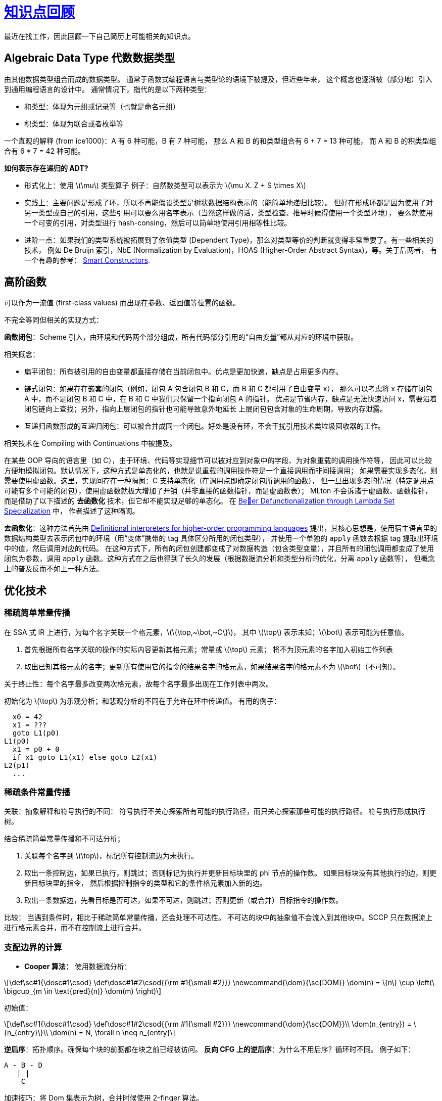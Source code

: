 = xref:.[知识点回顾]
:showtitle:
:lang: zh-hans
:stem: latexmath

最近在找工作，因此回顾一下自己简历上可能相关的知识点。

== Algebraic Data Type 代数数据类型

由其他数据类型组合而成的数据类型。
通常于函数式编程语言与类型论的语境下被提及，但近些年来，
这个概念也逐渐被（部分地）引入到通用编程语言的设计中。
通常情况下，指代的是以下两种类型：

- 和类型：体现为元组或记录等（也就是命名元组）
- 积类型：体现为联合或者枚举等

一个直观的解释 (from ice1000)：A 有 6 种可能，B 有 7 种可能，
那么 A 和 B 的和类型组合有 6 + 7 = 13 种可能，
而 A 和 B 的积类型组合有 6 * 7 = 42 种可能。

*如何表示存在递归的 ADT?*

- 形式化上：使用 stem:[\mu] 类型算子
  例子：自然数类型可以表示为 stem:[\mu X. Z + S \times X]
- 实践上：主要问题是形成了环，所以不再能假设类型是树状数据结构表示的（能简单地递归比较）。
  但好在形成环都是因为使用了对另一类型或自己的引用，这些引用可以要么用名字表示（当然这样做的话，类型检查、推导时候得使用一个类型环境），
  要么就使用一个可变的引用，对类型进行 hash-consing，然后可以简单地使用引用相等性比较。
- 进阶一点：如果我们的类型系统被拓展到了依值类型 (Dependent Type)，那么对类型等价的判断就变得非常重要了。有一些相关的技术，
  例如 De Bruijn 索引，NbE (Normalization by Evaluation)，HOAS (Higher-Order Abstract Syntax)，等。关于后两者，
  有一个有趣的参考：
  https://julesjacobs.com/notes/smartconstr/smartconstr.pdf[Smart Constructors].


== 高阶函数
可以作为一流值 (first-class values) 而出现在参数、返回值等位置的函数。

不完全等同但相关的实现方式：

*函数闭包*：Scheme 引入，由环境和代码两个部分组成，所有代码部分引用的“自由变量”都从对应的环境中获取。

相关概念：

- 扁平闭包：所有被引用的自由变量都直接存储在当前闭包中。优点是更加快速，缺点是占用更多内存。
- 链式闭包：如果存在嵌套的闭包（例如，闭包 A 包含闭包 B 和 C，而 B 和 C 都引用了自由变量 x），
          那么可以考虑将 x 存储在闭包 A 中，而不是闭包 B 和 C 中，在 B 和 C 中我们只保留一个指向闭包 A 的指针。
          优点是节省内存，缺点是无法快速访问 x，需要沿着闭包链向上查找；另外，指向上层闭包的指针也可能导致意外地延长
          上层闭包包含对象的生命周期，导致内存泄露。
- 互递归函数形成的互递归闭包：可以被合并成同一个闭包。好处是没有环，不会干扰引用技术类垃圾回收器的工作。

相关技术在 Compiling with Continuations 中被提及。

在某些 OOP 导向的语言里（如 C++），由于环境、代码等实现细节可以被对应到对象中的字段、为对象重载的调用操作符等，
因此可以比较方便地模拟闭包。默认情况下，这种方式是单态化的，也就是说重载的调用操作符是一个直接调用而非间接调用；
如果需要实现多态化，则需要使用虚函数。这里，实现间存在一种隔阂：C++ 支持单态化（在调用点即确定闭包所调用的函数），
但一旦出现多态的情况（特定调用点可能有多个可能的闭包），使用虚函数就极大增加了开销（并非直接的函数指针，而是虚函数表）；
MLton 不会诉诸于虚函数、函数指针，而是借助了以下描述的 *去函数化* 技术，但它却不能实现足够的单态化。
在 https://dl.acm.org/doi/pdf/10.1145/3591260[Beer Defunctionalization through Lambda Set Specialization] 中，
作者描述了这种隔阂。

*去函数化*：这种方法首先由
https://surface.syr.edu/cgi/viewcontent.cgi?article=1012&context=lcsmith_other[Definitional interpreters for higher-order programming languages]
提出，其核心思想是，使用宿主语言里的数据结构类型去表示闭包中的环境（用“变体”携带的 tag 具体区分所用的闭包类型），
并使用一个单独的 `apply` 函数去根据 tag 提取出环境中的值，然后调用对应的代码。
在这种方式下，所有的闭包创建都变成了对数据构造（包含类型变量），并且所有的闭包调用都变成了使用闭包为参数，调用
`apply` 函数。这种方式在之后也得到了长久的发展（根据数据流分析和类型分析的优化，分离 `apply` 函数等），
但概念上的普及反而不如上一种方法。


== 优化技术


=== 稀疏简单常量传播

在 SSA 式 IR 上进行，为每个名字关联一个格元素，stem:[\{\top,~\bot,~C\}]，
其中 stem:[\top] 表示未知；stem:[\bot] 表示可能为任意值。

1. 首先根据所有名字关联的操作的实际内容更新其格元素；常量或 stem:[\top] 元素；
   将不为顶元素的名字加入初始工作列表
2. 取出已知其格元素的名字；更新所有使用它的指令的结果名字的格元素，如果结果名字的格元素不为 stem:[\bot]（不可知）。

关于终止性：每个名字最多改变两次格元素，故每个名字最多出现在工作列表中两次。

初始化为 stem:[\top] 为乐观分析；和悲观分析的不同在于允许在环中传递值。
有用的例子：

[source]
----
  x0 = 42
  x1 = ???
  goto L1(p0)
L1(p0)
  x1 = p0 + 0
  if x1 goto L1(x1) else goto L2(x1)
L2(p1)
  ...
----


=== 稀疏条件常量传播

关联：抽象解释和符号执行的不同：
符号执行不关心探索所有可能的执行路径，而只关心探索那些可能的执行路径。
符号执行形成执行树。

结合稀疏简单常量传播和不可达分析；

1. 关联每个名字到 stem:[\top]，标记所有控制流边为未执行。
2. 取出一条控制边，如果已执行，则跳过；否则标记为执行并更新目标块里的 phi 节点的操作数。
   如果目标块没有其他执行的边，则更新目标块里的指令，
   然后根据控制指令的类型和它的条件格元素加入新的边。
3. 取出一条数据边，先看目标是否可达，如果不可达，则跳过；否则更新（或合并）目标指令的操作数。

比较：
当遇到条件时，相比于稀疏简单常量传播，还会处理不可达性。
不可达的块中的抽象值不会流入到其他块中。SCCP 只在数据流上进行格元素合并，而不在控制流上进行合并。


=== 支配边界的计算

- *Cooper 算法：*
使用数据流分析：

[stem]
++++
\def\sc#1{\dosc#1\csod} \def\dosc#1#2\csod{{\rm #1{\small #2}}}
\newcommand{\dom}{\sc{DOM}}

\dom(n) = \{n\} \cup \left(\ \bigcup_{m \in \text{pred}(n)} \dom(m) \right)
++++

初始值：

[stem]
++++
\def\sc#1{\dosc#1\csod} \def\dosc#1#2\csod{{\rm #1{\small #2}}}
\newcommand{\dom}{\sc{DOM}}\\

\dom(n_{entry}) = \{n_{entry}\}\\

\dom(n) = N, \forall n \neq n_{entry}
++++

*逆后序*：拓扑顺序。确保每个块的前驱都在块之前已经被访问。
*反向 CFG 上的逆后序*：为什么不用后序？循环时不同。
例子如下：
[source]
----
A - B - D
   | |
    C
----

加速技巧：将 Dom 集表示为树，合并时候使用 2-finger 算法。

*支配边界的定义*：b 的支配边界是集合 Y，其中 Y 中的每个块 b' 的每个前驱都被 b 支配，但 b' 不被 b 支配。

*找支配边界*：所有汇合点都在其前驱的支配边界中，除非其前驱支配该汇合点；因此可以从汇合点开始构造性地产生支配边界集合。

集合的迭代支配边界：

[stem]
++++
DF_1(S) = DF(S)\\
DF_{i+1}(S) = DF (S \cup DF_i(S))
++++



=== SSA 构建

最小 SSA 在任何两个不同定义相同原始名称相遇的连接点插入φ函数。

修剪 SSA 在φ函数插入算法中添加了一个存活性测试，以避免添加无效的φ函数。
这种构建必须计算 LIVE OUT 集合，这增加了构建修剪 SSA 的成本。

半修剪 SSA 是在最小 SSA 和修剪 SSA 之间的一种妥协。
在插入φ函数之前，算法会消除任何在块边界处不存活的名称。
这可以缩小名称空间并减少φ函数的数量，而无需计算 LIVEOUT 集合的开销。

*最小 SSA 的构建*：

- Phi 插入算法：找到变量 x 的定义块集 B 加入工作列表；
  从工作列表取出块 b，对于其每个支配边界块 d，如果不包含为 x 的 phi 指令，则插入 phi 指令；
  将 d 加入工作列表。
- 重命名：为基本块内的每个名字的新定义分配一个新名字并压栈；
  重命名所有位于其支配树里的后继基本块；弹出本基本块中的新名字。


=== 死代码消除和不可达代码消除

区别：死代码消除移除可能被执行，但既无副作用而结果又不被使用的代码；
不可达代码消除移除不可能到达的代码。

*死代码消除*：

数据流：类似 Mark-Sweep 算法，从“关键”指令开始，
标记所有依赖的指令。

控制依赖性：
后支配关系：所有从 b 到 exit 的路径都经过 b', 则 b' 后支配 b。
所有后支配边界的块的分支指令都是有用的。

*不可达代码消除*：

没有控制流路径或者条件恒不成立；后者依赖 SCCP 优化。


=== CFG 化简

- 折叠冗余分支（例如跳转到同一目标）
- 移除空基本块
- 合并基本块


=== 值编号

局部的：

- 维护一个指令到输出值的表中
- 当遇到指令时，如果指令已经在映射中，则将这条指令的输出值的所有使用替换为表中的输出值
- 否则，将这条指令到其输出值的映射加入表中

拓展：

- 超局部值编号：拓展基本块：一组块集合 stem:[\{ B_0, B_1, \dots, B_k \}]，
  其中要么 stem:[B_0] 是入口节点，要么 stem:[B_0] 有多个 CFG 前驱，
  而每其他 stem:[B_i] 都只有一个前驱，该前驱在该集合中。

和公共子表达式消除的关系：CSE 不会追踪在有中间复制下的表达式等价性；更聚焦于在全局背景下寻找完全相同的表达式并替换。


=== 冗余优化辨析

公共子表达式消除 (Common Subexpression Elimination)：
查找在给定执行路径上至少执行两次的计算，并消除其中的第二次及后续出现的计算。
这种优化需要数据流分析来定位冗余计算，几乎总是能提高所应用程序的性能。

循环不变量代码移动 (Loop Invariant Code Motion)：查找每次循环迭代都会产生相同结果的计算，并将它们移出循环。
虽然可以通过独立的数据流分析来确定这一点，但通常基于使用 ud 链。
这种优化几乎总是能提高性能，通常非常显著，很大程度上是因为它经常发现并移除循环不变量的地址计算，通常还包括那些访问数组元素的计算。

部分冗余消除 (Partial Redundancy Elimination)：
将至少部分冗余的计算（即在流图的某些路径上被计算多次的计算）移动到其最优计算点，并完全消除冗余的计算。
它包括公共子表达式消除、循环不变量代码移动，以及更多内容。

代码提升 (Code Hoisting)：查找在程序中某一点的所有路径上都会执行的计算，并将它们统一为在该点的一个计算。
它需要数据流分析（即一种名称略显滑稽的“非常繁忙的表达式”分析形式），并减少程序所占用的空间，但很少影响其时间性能。


=== 惰性代码移动

增强版 PRE。

*可用表达式分析*：

计算控制流图中的一个节点（基本块）入口处所有可用的表达式。

[stem]
++++
\def\sc#1{\dosc#1\csod}\def\dosc#1#2\csod{{\rm #1{\small #2}}}
\newcommand{\avail}{\sc{AVAIL}\sc{IN}}\\
\newcommand{\deexpr}{\sc{D}\sc{E}\sc{EXPR}}\\
\newcommand{\exprkill}{\sc{EXPR}\sc{KILL}}\\
\avail(n) = \bigcap_{m \in \text{preds}(n)} \left(\deexpr(m) \cup \left(\avail(m) \cap \exprkill(m) \right) \right)
++++

其中初始值为：

[stem]
++++
\def\sc#1{\dosc#1\csod}\def\dosc#1#2\csod{{\rm #1{\small #2}}}
\newcommand{\avail}{\sc{AVAIL}\sc{IN}}\\
\avail(n_{entry}) = \emptyset\\
\avail(n) = \{ \text{all expressions} \}, \forall n \neq n_{entry}
++++

stem:[\def\sc#1{\dosc#1\csod}\def\dosc#1#2\csod{{\rm #1{\small #2}}}\newcommand{\deexpr}{\sc{D}\sc{E}\sc{EXPR}}\deexpr(n)] 是 stem:[n] 中向下暴露的表达式集合。
一个表达式 stem:[e] 属于 stem:[\def\sc#1{\dosc#1\csod}\def\dosc#1#2\csod{{\rm #1{\small #2}}}\newcommand{\deexpr}{\sc{D}\sc{E}\sc{EXPR}}\deexpr(n)]，
当且仅当基本块 stem:[n] 评估 stem:[e]，并且 stem:[e] 的所有操作数在 stem:[e] 在 stem:[n] 中的最后一次评估和 stem:[n] 结束之间都没有被定义。
stem:[\def\sc#1{\dosc#1\csod}\def\dosc#1#2\csod{{\rm #1{\small #2}}}\newcommand{\exprkill}{\sc{EXPR}\sc{KILL}}\exprkill(n)] 包含所有被 stem:[n] 中的定义所杀死的表达式。一个表达式被杀死，当且仅当它的某个或某些操作数在块中被重新定义。

*惰性代码移动*：

TODO


=== 生命周期分析

[stem]
++++
\def\sc#1{\dosc#1\csod}\def\dosc#1#2\csod{{\rm #1{\small #2}}}
\newcommand{\liveout}{\sc{LIVE}\sc{OUT}}\\
\newcommand{\uevar}{\sc{UE}\sc{VAR}}\\
\newcommand{\varkill}{\sc{VAR}\sc{KILL}}\\
\liveout(n) = \bigcup_{m \in \text{succs}(n)} \left(\uevar(m) \cup \left(\liveout(m) \cap \varkill(m) \right) \right)
++++

SSA（stem:[\phi] 指令）：

[stem]
++++
\def\sc#1{\dosc#1\csod}\def\dosc#1#2\csod{{\rm #1{\small #2}}}
\newcommand{\liveout}{\sc{LIVE}\sc{OUT}}\\
\newcommand{\livein}{\sc{LIVE}\sc{IN}}\\
\newcommand{\phidefs}{\sc{PHI}\sc{DEFS}}\\
\newcommand{\uevar}{\sc{UE}\sc{VAR}}\\
\newcommand{\phiuses}{\sc{PHI}\sc{USES}}\\
\newcommand{\defs}{\sc{DEFS}}\\
\livein(n) = \phidefs(n) \cup \uevar(n) \cup \left(\liveout(n) \setminus \defs(n) \right) \\
\liveout(n) = \bigcup_{m \in \text{succs}(n)} \left(\livein(m) \setminus \phidefs(m) \right) \cup \phiuses(n)
++++

SSA（块参数）：

[stem]
++++
\def\sc#1{\dosc#1\csod}\def\dosc#1#2\csod{{\rm #1{\small #2}}}
\newcommand{\liveout}{\sc{LIVE}\sc{OUT}}\\
\newcommand{\livein}{\sc{LIVE}\sc{IN}}\\
\newcommand{\uevar}{\sc{UE}\sc{VAR}}\\
\newcommand{\defs}{\sc{DEFS}}\\
\newcommand{\uses}{\sc{USES}}\\
\newcommand{\jumpuses}{\sc{JUMP}\sc{USES}}\\
\newcommand{\bp}{\sc{BLOCK}\sc{PARAMS}}\\
\livein(n) = \bp(n) \cup \uevar(n) \cup \left(\liveout(n) \setminus \defs(n) \right) \\
\liveout(n) = \bigcup_{m \in \text{succs}(n)} \left(\livein(m) \setminus \bp(m) \right) \cup \jumpuses(n)
++++


=== 超级字向量化

搭配循环展开使用。
SLP 向量化通过在直行代码中寻找独立的、同构的指令，并将其替换为向量指令来实现。
由于 SLP 向量化针对的是直行代码，因此它只需要更简单的依赖性分析（与循环向量化所需的更复杂的循环依赖性分析相比）。


=== 杂项

*循环分裂（Loop Unswitching）*：
如果循环体内有一个不会在循环过程中改变的条件判断（即该条件与循环变量无关），
那么可以将这个条件判断“搬”到循环外部，把循环拆分成两个（或多个）没有该条件判断的循环。

*If 转换（If-conversion）*：
If 转换通过将程序转换为无条件执行每个条件分支的两个分支，将控制依赖转换为数据依赖，
并用 select 指令（根据布尔条件选择两个替代值，类似于 C/C++ 中的三元运算符）替换控制流的合并（即 SSA 中的φ节点）。

*内联缓存（Inline Cache）*：
查找表缓存指特定于调用点的一种缓存，用于将（对象类型，方法名）映射到实际方法并缓存结果上。

其工作流程如下：调用方法时，查找对应的缓存，如果未命中则回退到标准路径，并缓存结果。

内联缓存是进一步的优化，将查找的结果缓存到调用点处（例如，替换掉原有的调用指令）。
当然，目标方法也需要设置对应的检查以在对象类型不匹配时回退到标准路径。

这种只缓存一个结果的内联缓存被称作单态的；
对应的我们还有多态内联缓存，对应一个调用点具有多种对象类型和方法的情况。
这时生成一个 PIC stub，用一系列条件判断来决定调用哪个方法。
当然，必须要控制 stub 大小以避免起不到加速效果。

*隐藏类（Hidden Class）*：

可以搭配内联缓存使用；替换内联缓存里描述的类型。
描述对象的基本布局等信息。


== 体系结构




== SyOC（一个学习用编译器项目）

- *手写的递归下降解析器*
- *SSA IR 设计*：所有值都具有一个相同的基类，其中包含有一个 kind tag，父指针，use chain，还有一个 id。
  其中，kind tag 用于区分值的类型，父指针用于跟踪所属关系，use chain 用于表示值的依赖关系，id 用于表示值的唯一编号。
  use chain 是一个 edge 的双端链表，方便插入和删除，其中 edge 包含了源和目标。
  修改指令的操作数时自动更新对应的边和链表。支持了 replaceAllUsesWith 操作。
- *Transformer 设计*：利用 C++ 泛型构造 Pass 然后执行。
- *优化 Pass*：CFG 化简（合并基本块、移除没有前驱的基本块），
  Alloca 相关优化（清理无 user 的加载；只定义一次（store 1 次）的情况下则替换掉所有受支配的块的 load 指令），
  Mem2Reg（构建 SSA 形式 IR）；保守的 DCE（删除没有用户的指令）；常量传播。


== 寄存器分配

*弦图着色*：无向图是弦图，如果图中每个长度为 4 或更长的环都有弦。
图中的节点 stem:[v] 是单形（simplicial）的，如果它的邻域形成一个团 (clique)，
也就是说，stem:[v] 的所有邻居彼此相连，因此需要不同的颜色。
如果图中的节点 stem:[v_1, \dots , v_n] 的一个排列使得每个节点 stem:[v_i] 在子图 stem:[v_1, \dots , v_i] 
中都是单形的，那么这个排列称为单形消除排列。
一个图有单形消除排列当且仅当它是弦图。
当这样的排列存在时，按该排列贪心着色即可得到一个最优图着色。

// *迭代寄存器合并*：
// *线性扫描*：


== 垃圾回收

*三色增量标记清扫垃圾回收*：

当标记完成（黑色对象）的字段被指向未标记（白色）对象时，如何维护三色不变量？

- 将黑色对象变为未完全标记（灰色）对象。造成标记前沿的“撤退”。适合容器类型对象，因为接下来还可能会有一系列的元素存储。
- 将白色对象变为未完全标记（灰色）对象。造成标记前沿的“扩张”。适合非容器类型对象。



== Calocom（一个课程项目）

新意：

- *代数数据类型*
- *高阶函数*
- *嵌套的模式匹配支持*
- *中间 IR* 具有类三地址码的结构，特殊之处在于每个函数存在所谓“捕获变量”，可以作为正常值一样使用。
- *后端* 会在入口点处去从闭包中对应偏移量处的自由变量到关联的“捕获变量”中去。
- *名称修饰* 模仿 Swift 和 C++ 形成了一套自己的命名风格，编码内置类型、用户定义的 ADT、数据等
  总结：显式编码标识符长度；C 前缀类型；编码路径；区分多态和单态函数
- *运行时* 使用 unsafe Rust 实现，常见的数组、字符串操作函数等

// [source]
// ----
// name ::= identifier-length identifier

// // Primitive Types
// type ::= 'Co'   // Calocom.Object
// type ::= 'Cu'   // Calocom.Unit
// type ::= 'Cb'   // Calocom.Bool
// type ::= 'Ci4'  // Calocom.Int32
// type ::= 'Cs'   // Calocom.String
// type ::= 'Cci4' // Calocom.CInt32
// type ::= 'Cf8'  // Calocom.Float64

// // Complex Type
// type-list ::= 'l_' type* '_l'
// type ::= 'Ce' context name                  // Enum
// type ::= 'Ct' type-list                     // Tuple
// type ::= 'Cr' type                          // Reference
// type ::= 'Ca' type                          // Array
// type ::= 'Clf' function-signature           // Callable (Function)
// type ::= 'Clc' function-signature           // Callable (Closure)
// type ::= 'Clt' function-signature           // Callable (Ctor)

// function-signature ::= 'f' type type-list
// generic-signature  ::= 'g' number-of-generic-params
// generic-function-signature ::= function-signature generic-signature
// specialization     ::= 's' type-list

// // Context
// context ::= name*   // Full restricted context
// context ::= '$'     // Current context

// polymorphic-function-name ::= '_CALOCOM_PF_' context name function-signature
// specialized-function-name ::= '_CALOCOM_F_'  context name generic-function-signature specialization
// ----

